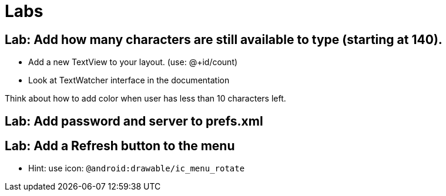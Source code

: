 = Labs

== Lab: Add how many characters are still available to type (starting at 140).

* Add a new TextView to your layout. (use: @+id/count)
* Look at TextWatcher interface in the documentation

Think about how to add color when user has less than 10 characters left.


== Lab: Add password and server to prefs.xml

== Lab: Add a Refresh button to the menu
* Hint: use icon: `@android:drawable/ic_menu_rotate`